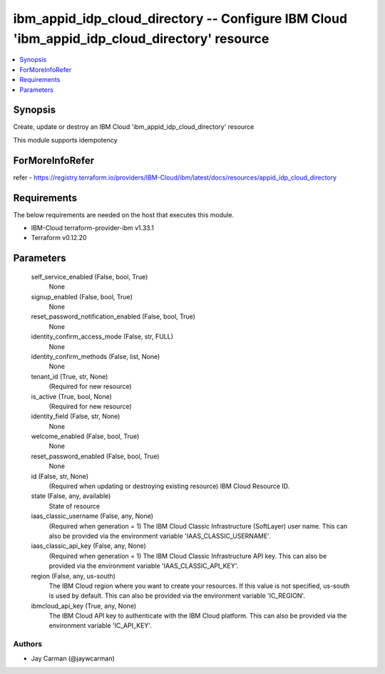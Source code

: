 
ibm_appid_idp_cloud_directory -- Configure IBM Cloud 'ibm_appid_idp_cloud_directory' resource
=============================================================================================

.. contents::
   :local:
   :depth: 1


Synopsis
--------

Create, update or destroy an IBM Cloud 'ibm_appid_idp_cloud_directory' resource

This module supports idempotency


ForMoreInfoRefer
----------------
refer - https://registry.terraform.io/providers/IBM-Cloud/ibm/latest/docs/resources/appid_idp_cloud_directory

Requirements
------------
The below requirements are needed on the host that executes this module.

- IBM-Cloud terraform-provider-ibm v1.33.1
- Terraform v0.12.20



Parameters
----------

  self_service_enabled (False, bool, True)
    None


  signup_enabled (False, bool, True)
    None


  reset_password_notification_enabled (False, bool, True)
    None


  identity_confirm_access_mode (False, str, FULL)
    None


  identity_confirm_methods (False, list, None)
    None


  tenant_id (True, str, None)
    (Required for new resource)


  is_active (True, bool, None)
    (Required for new resource)


  identity_field (False, str, None)
    None


  welcome_enabled (False, bool, True)
    None


  reset_password_enabled (False, bool, True)
    None


  id (False, str, None)
    (Required when updating or destroying existing resource) IBM Cloud Resource ID.


  state (False, any, available)
    State of resource


  iaas_classic_username (False, any, None)
    (Required when generation = 1) The IBM Cloud Classic Infrastructure (SoftLayer) user name. This can also be provided via the environment variable 'IAAS_CLASSIC_USERNAME'.


  iaas_classic_api_key (False, any, None)
    (Required when generation = 1) The IBM Cloud Classic Infrastructure API key. This can also be provided via the environment variable 'IAAS_CLASSIC_API_KEY'.


  region (False, any, us-south)
    The IBM Cloud region where you want to create your resources. If this value is not specified, us-south is used by default. This can also be provided via the environment variable 'IC_REGION'.


  ibmcloud_api_key (True, any, None)
    The IBM Cloud API key to authenticate with the IBM Cloud platform. This can also be provided via the environment variable 'IC_API_KEY'.













Authors
~~~~~~~

- Jay Carman (@jaywcarman)

